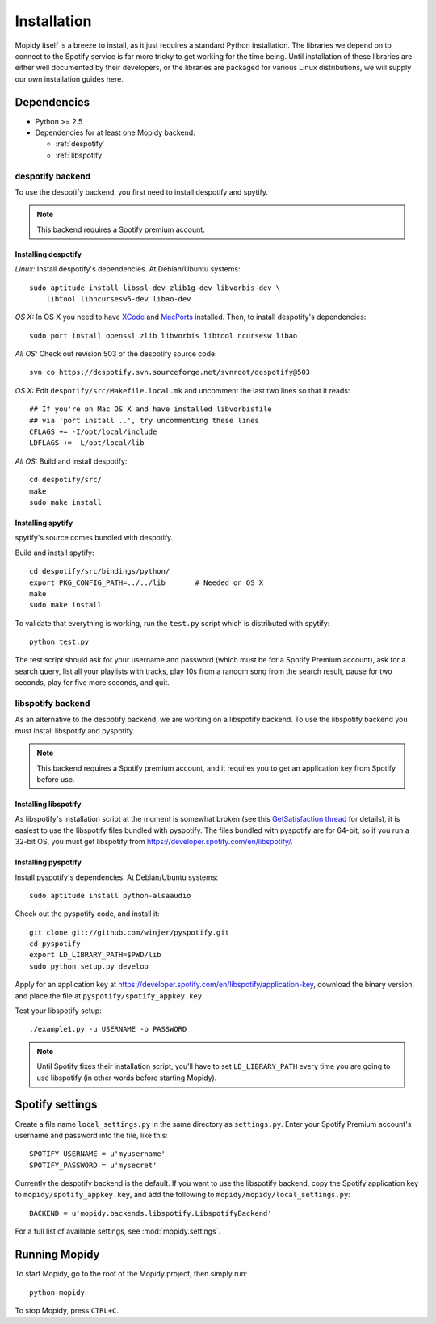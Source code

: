 ************
Installation
************

Mopidy itself is a breeze to install, as it just requires a standard Python
installation. The libraries we depend on to connect to the Spotify service is
far more tricky to get working for the time being. Until installation of these
libraries are either well documented by their developers, or the libraries are
packaged for various Linux distributions, we will supply our own installation
guides here.


Dependencies
============

* Python >= 2.5
* Dependencies for at least one Mopidy backend:

  * :ref:`despotify`
  * :ref:`libspotify`


.. _despotify:

despotify backend
-----------------

To use the despotify backend, you first need to install despotify and spytify.

.. note::

    This backend requires a Spotify premium account.


Installing despotify
^^^^^^^^^^^^^^^^^^^^

*Linux:* Install despotify's dependencies. At Debian/Ubuntu systems::

    sudo aptitude install libssl-dev zlib1g-dev libvorbis-dev \
        libtool libncursesw5-dev libao-dev

*OS X:* In OS X you need to have `XCode
<http://developer.apple.com/tools/xcode/>`_ and `MacPorts
<http://www.macports.org/>`_ installed. Then, to install despotify's
dependencies::

    sudo port install openssl zlib libvorbis libtool ncursesw libao

*All OS:* Check out revision 503 of the despotify source code::

    svn co https://despotify.svn.sourceforge.net/svnroot/despotify@503

*OS X:* Edit ``despotify/src/Makefile.local.mk`` and uncomment the last two
lines so that it reads::

    ## If you're on Mac OS X and have installed libvorbisfile
    ## via 'port install ..', try uncommenting these lines
    CFLAGS += -I/opt/local/include
    LDFLAGS += -L/opt/local/lib

*All OS:* Build and install despotify::

    cd despotify/src/
    make
    sudo make install


Installing spytify
^^^^^^^^^^^^^^^^^^

spytify's source comes bundled with despotify.

Build and install spytify::

    cd despotify/src/bindings/python/
    export PKG_CONFIG_PATH=../../lib       # Needed on OS X
    make
    sudo make install

To validate that everything is working, run the ``test.py`` script which is
distributed with spytify::

    python test.py

The test script should ask for your username and password (which must be for a
Spotify Premium account), ask for a search query, list all your playlists with
tracks, play 10s from a random song from the search result, pause for two
seconds, play for five more seconds, and quit.


.. _libspotify:

libspotify backend
------------------

As an alternative to the despotify backend, we are working on a libspotify
backend. To use the libspotify backend you must install libspotify and
pyspotify.

.. note::

    This backend requires a Spotify premium account, and it requires you to get
    an application key from Spotify before use.


Installing libspotify
^^^^^^^^^^^^^^^^^^^^^

As libspotify's installation script at the moment is somewhat broken (see this
`GetSatisfaction thread <http://getsatisfaction.com/spotify/topics/libspotify_please_fix_the_installation_script>`_
for details), it is easiest to use the libspotify files bundled with pyspotify.
The files bundled with pyspotify are for 64-bit, so if you run a 32-bit OS, you
must get libspotify from https://developer.spotify.com/en/libspotify/.


Installing pyspotify
^^^^^^^^^^^^^^^^^^^^

Install pyspotify's dependencies. At Debian/Ubuntu systems::

    sudo aptitude install python-alsaaudio

Check out the pyspotify code, and install it::

    git clone git://github.com/winjer/pyspotify.git
    cd pyspotify
    export LD_LIBRARY_PATH=$PWD/lib
    sudo python setup.py develop

Apply for an application key at
https://developer.spotify.com/en/libspotify/application-key, download the
binary version, and place the file at ``pyspotify/spotify_appkey.key``.

Test your libspotify setup::

    ./example1.py -u USERNAME -p PASSWORD

.. note::

    Until Spotify fixes their installation script, you'll have to set
    ``LD_LIBRARY_PATH`` every time you are going to use libspotify (in other
    words before starting Mopidy).


Spotify settings
================

Create a file name ``local_settings.py`` in the same directory as
``settings.py``. Enter your Spotify Premium account's username and password
into the file, like this::

    SPOTIFY_USERNAME = u'myusername'
    SPOTIFY_PASSWORD = u'mysecret'

Currently the despotify backend is the default. If you want to use the
libspotify backend, copy the Spotify application key to
``mopidy/spotify_appkey.key``, and add the following to
``mopidy/mopidy/local_settings.py``::

    BACKEND = u'mopidy.backends.libspotify.LibspotifyBackend'

For a full list of available settings, see :mod:`mopidy.settings`.


Running Mopidy
==============

To start Mopidy, go to the root of the Mopidy project, then simply run::

    python mopidy

To stop Mopidy, press ``CTRL+C``.

